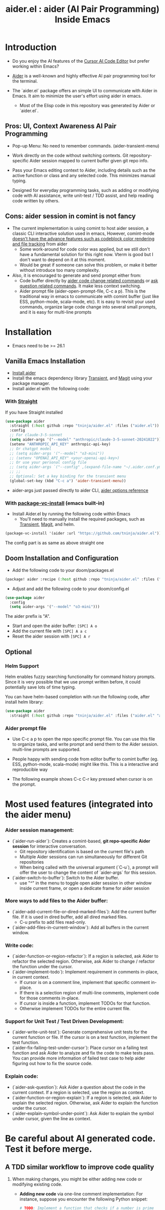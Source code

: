 #+TITLE: aider.el : aider (AI Pair Programming) Inside Emacs

* Introduction

- Do you enjoy the AI features of the [[https://www.cursor.com/][Cursor AI Code Editor]] but prefer working within Emacs?

- [[https://github.com/paul-gauthier/aider][Aider]] is a well-known and highly effective AI pair programming tool for the terminal.

- The `aider.el` package offers an simple UI to communicate with Aider in Emacs. It aim to minimize the user's effort using aider in emacs.
  - Most of the Elisp code in this repository was generated by Aider or `aider.el`.

** Pros: UI, Context Awareness AI Pair Programming

- Pop-up Menu: No need to remember commands. (aider-transient-menu)

[[file:./transient_menu.png]]

- Work directly on the code without switching contexts. Git repository-specific Aider session mapped to current buffer given git repo info.

- Pass your Emacs editing context to Aider, including details such as the active function or class and any selected code. This minimizes manual typing.

- Designed for everyday programming tasks, such as adding or modifying code with AI assistance, write unit-test / TDD assist, and help reading code written by others.

** Cons: aider session in comint is not fancy

- The current implementation is using comint to host aider session, a classic CLI interactive solution used in emacs, However, comint-mode _doesn't have the advance features such as codeblock color rendering and file tracking_ from aider
  - Some work-around for code color was applied, but we still don't have a fundamental solution for this right now. Vterm is good but I don't want to depend on it at this moment.
  - Would be great if someone can solve this problem, or make it better without introduce too many complexity.

- Also, it is encouraged to generate and send prompt either from:
  - Code buffer directly by _aider code change related commands_ or _ask question related commands_. It make less context switching.
  - Aider prompt file (aider-open-prompt-file, C-c a p). This is the traditional way in emacs to communicate with comint buffer (just like ESS, python-mode, scala-mode, etc). It is easy to revisit your used commands, organize large code change into several small prompts, and it is easy for multi-line prompts

* Installation

- Emacs need to be >= 26.1

** Vanilla Emacs Installation
- [[https://aider.chat/docs/install.html][Install aider]]
- Install the emacs dependency library [[https://github.com/magit/transient][Transient]], and [[https://github.com/magit/magit][Magit]] using your package manager.
- Install aider.el with the following code:

*** With [[https://github.com/radian-software/straight.el?tab=readme-ov-file][Straight]]
If you have Straight installed
#+BEGIN_SRC emacs-lisp
  (use-package aider
    :straight (:host github :repo "tninja/aider.el" :files ("aider.el"))
    :config
    ;; For claude-3-5-sonnet
    (setq aider-args '("--model" "anthropic/claude-3-5-sonnet-20241022"))
    (setenv "ANTHROPIC_API_KEY" anthropic-api-key)
    ;; Or chatgpt model
    ;; (setq aider-args '("--model" "o3-mini"))
    ;; (setenv "OPENAI_API_KEY" <your-openai-api-key>)
    ;; Or use your personal config file
    ;; (setq aider-args `("--config" ,(expand-file-name "~/.aider.conf.yml")))
    ;; ;;
    ;; Optional: Set a key binding for the transient menu
    (global-set-key (kbd "C-c a") 'aider-transient-menu))
#+END_SRC

- aider-args just passed directly to aider CLI, [[https://aider.chat/docs/config/options.html][aider options reference]]

*** With [[https://www.gnu.org/software/emacs/manual/html_node/emacs/Fetching-Package-Sources.html#:~:text=One%20way%20to%20do%20this,just%20like%20any%20other%20package.][package-vc-install]] (emacs built-in)
- Install Aider.el by running the following code within Emacs
  - You'll need to manually install the required packages, such as [[https://github.com/magit/transient][Transient]], [[https://github.com/magit/magit][Magit]], and helm.
#+BEGIN_SRC emacs-lisp
(package-vc-install '(aider :url "https://github.com/tninja/aider.el"))
#+END_SRC

The config part is as same as above straight one

** Doom Installation and Configuration

- Add the following code to your doom/packages.el

#+BEGIN_SRC emacs-lisp
(package! aider :recipe (:host github :repo "tninja/aider.el" :files ("aider.el" "aider-doom.el")))
#+END_SRC

- Adjust and add the following code to your doom/config.el

#+BEGIN_SRC emacs-lisp
(use-package aider
  :config
  (setq aider-args '("--model" "o3-mini")))
#+END_SRC

The aider prefix is "A".

- Start and open the aider buffer: =[SPC] A o=
- Add the current file with =[SPC] A a c=
- Reset the aider session with =[SPC] A r=
[[file:./doom-menus.png]]

** Optional

*** Helm Support

Helm enables fuzzy searching functionality for command history prompts. Since it is very possible that we use prompt written before, it could potentially save lots of time typing.

You can have helm-based completion with run the following code, after install helm library:

#+BEGIN_SRC emacs-lisp
  (use-package aider
    :straight (:host github :repo "tninja/aider.el" :files ("aider.el" "aider-helm.el")))
#+END_SRC

*** Aider prompt file

- Use C-c a p to open the repo specific prompt file. You can use this file to organize tasks, and write prompt and send them to the Aider session. multi-line prompts are supported.

- People happy with sending code from editor buffer to comint buffer (eg. ESS, python-mode, scala-mode) might like this. This is a interactive and reproducible way

- The following example shows C-c C-r key pressed when cursor is on the prompt.

[[file:./aider_prompt_file.png]]

* Most used features (integrated into the aider menu)

*** Aider session management:
  - (`aider-run-aider`): Creates a comint-based, *git repo-specific Aider session* for interactive conversation.
    - Git repository identification is based on the current file's path
    - Multiple Aider sessions can run simultaneously for different Git repositories
    - When being called with the universal argument (`C-u`), a prompt will offer the user to change the content of `aider-args` for this session.
  - (`aider-switch-to-buffer`): Switch to the Aider buffer.
    - use "^" in the menu to toggle open aider session in other window inside current frame, or open a dedicate frame for aider session

*** More ways to add files to the Aider buffer:
  - (`aider-add-current-file-or-dired-marked-files`): Add the current buffer file. If it is used in dired buffer, add all dired marked files.
    - C-u prefix to add files read-only. 
  - (`aider-add-files-in-current-window`): Add all buffers in the current window.

*** Write code:
  - (`aider-function-or-region-refactor`): If a region is selected, ask Aider to refactor the selected region. Otherwise, ask Aider to change / refactor the function under the cursor.
  - (`aider-implement-todo`): Implement requirement in comments in-place, in current context.
    - If cursor is on a comment line, implement that specific comment in-place.
    - If there is a selection region of multi-line comments, implement code for those comments in-place.
    - If cursor is inside a function, implement TODOs for that function.
    - Otherwise implement TODOs for the entire current file.

*** Support for Unit Test / Test Driven Development:
  - (`aider-write-unit-test`): Generate comprehensive unit tests for the current function or file. If the cursor is on a test function, implement the test function.
  - (`aider-fix-failing-test-under-cursor`): Place cursor on a failing test function and ask Aider to analyze and fix the code to make tests pass. You can provide more information of failed test case to help aider figuring out how to fix the source code.

*** Explain code:
  - (`aider-ask-question`): Ask Aider a question about the code in the current context. If a region is selected, use the region as context.
  - (`aider-function-or-region-explain`): If a region is selected, ask Aider to explain the selected region. Otherwise, ask Aider to explain the function under the cursor.
  - (`aider-explain-symbol-under-point`): Ask Aider to explain the symbol under cursor, given the line as context.

* Be careful about AI generated code. Test it before merge.

** A TDD similar workflow to improve code quality

1. When making changes, you might be either adding new code or modifying existing code.
   - *Adding new code* via one-line comment implementation:
         For instance, suppose you encounter the following Python snippet:

         #+BEGIN_SRC python :eval never
         # TODO: Implement a function that checks if a number is prime
         #+END_SRC  

         With the cursor positioned on the TODO comment line, running “aider-implement-todo” will send only that inline comment to Aider, which may then generate revised code—for example, a complete implementation of an is_prime function—while preserving the existing code. For instance, Aider might produce:

         #+BEGIN_SRC python :eval never
         def is_prime(n):
             if n <= 1:
                 return False
             for i in range(2, int(n ** 0.5) + 1):
                 if n % i == 0:
                     return False
             return True
         #+END_SRC  

         This example demonstrates how aider-implement-todo can assist in introducing new code. (This command may also be useful for some documentation tasks.)

     - If the suggested change is not completely satisfactory, you can decline it (for example, by entering "N"). After declining, use the “Ask Question” command (or type /ask in the aider session buffer) to request further modifications with detailed guidance. Once you receive an acceptable suggestion, confirm it using the “Go Ahead” command (or type "go ahead" in the aider session buffer).

   - *Change existing code* for an existing function, class, or code block:
     1. If you only need to modify a portion of the code, select the relevant region; otherwise, simply place the cursor inside the target function or class.
     2. Execute the “aider-function-or-region-refactor” command.
     3. When prompted, provide a clear description of the intended change (e.g., “Rename variable 'temp' to 'result'” or “Make the function static”).
     4. A revised version of the code, incorporating your suggestions, will be generated while preserving the overall structure.
     5. Review the output; if further refinement is required, request additional adjustments using “Ask Question” and confirm them with “Go Ahead” until the desired result is achieved.

   - Note: Alternative commands like `aider-architect-discussion` and `aider-code-change` are also available, though they may offer less context sensitivity than the commands described above.

2. *Generate tests*  
   It is recommended to validate and iteratively improve the feature using unit test commands such as “aider-write-unit-test” and “aider-fix-failing-test-under-cursor.” Although AI-generated code can provide a valuable starting point, it may sometimes introduce subtle issues. Running tests both before and after integrating changes ensures that each modification is verified. Running the full test suite after every change is advised to catch any issues early.

    (As an aside, a projectile function is currently employed to switch between the main code and test code and add them to the session—but further improvements to include test code seamlessly are always welcome.)

3. *Refactor code and tests*  
   Finally, you can further refactor the AI-generated code and tests as needed—either using additional prompts or manual adjustments—to best meet the project’s requirements.

* Screenshot

[[file:./screenshot.png]]

- The screenshot above shows Aider being asked to generate an aider-help function and add its corresponding entry to the menu (top right window).
- Aider successfully received the command and generated the appropriate commit (bottom left).

* [[./examples][Example Application written with aider.el]]

* FAQ

- How to enter multi-line prompts in aider session buffer?
  - aider itself support that, [[https://aider.chat/docs/usage/commands.html#entering-multi-line-chat-messages][doc]].
  - use aider prompt file (C-c a p) to write multi-line prompts (we don't want them to go away right? especially if it is not perfect and need to be modified, and we might want to reuse it sometime later).

* TODO Future work [0/4]

- [ ] More useful context sensitive code change / explaining commands
- [ ] Better and stable color coding solution
- [ ] Better support for aider prompt file
 
- [ ] Better unit-test / integration test of this package. Hopefully it is automated.

* Other Emacs AI coding tool

- Inspired by, and Thanks to:
  - [[https://github.com/shouya/ancilla.el][ancilla.el]]: AI Coding Assistant support code generation / code rewrite / discussion
  - [[https://github.com/xenodium/chatgpt-shell][chatgpt-shell]]: ChatGPT and DALL-E Emacs shells + Org Babel, comint session based idea
  - [[https://github.com/copilot-emacs/copilot.el][copilot.el]]: Emacs plugin for GitHub Copilot
  - [[https://github.com/chep/copilot-chat.el][copilot-chat.el]]: Chat with GitHub Copilot in Emacs
  - [[https://github.com/karthink/gptel][gptel]]: Most stared / widely used LLM client in Emacs 
